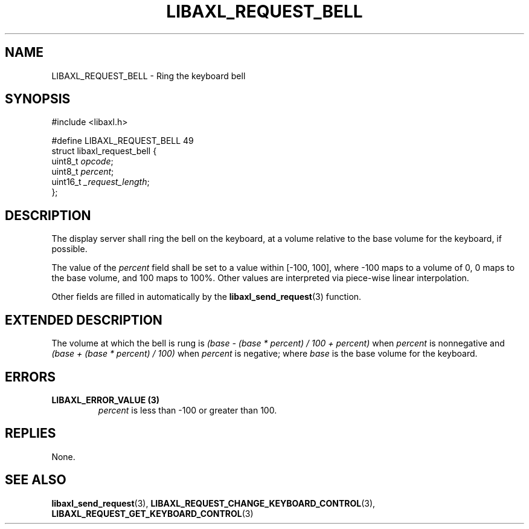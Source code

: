.TH LIBAXL_REQUEST_BELL 3 libaxl
.SH NAME
LIBAXL_REQUEST_BELL - Ring the keyboard bell
.SH SYNOPSIS
.nf
#include <libaxl.h>

#define LIBAXL_REQUEST_BELL 49
struct libaxl_request_bell {
        uint8_t     \fIopcode\fP;
        uint8_t     \fIpercent\fP;
        uint16_t    \fI_request_length\fP;
};
.fi
.SH DESCRIPTION
The display server shall ring the bell
on the keyboard, at a volume relative to
the base volume for the keyboard, if possible.
.PP
The value of the
.I percent
field shall be set to a value within [-100, 100],
where -100 maps to a volume of 0, 0 maps to the
base volume, and 100 maps to 100%. Other values
are interpreted via piece-wise linear interpolation.
.PP
Other fields are filled in automatically by the
.BR libaxl_send_request (3)
function.
.SH EXTENDED DESCRIPTION
The volume at which the bell is rung is
.I (base - (base * percent) / 100 + percent)
when
.I percent
is nonnegative and
.I (base + (base * percent) / 100)
when
.I percent
is negative;
where
.I base
is the base volume for the keyboard.
.SH ERRORS
.TP
.B LIBAXL_ERROR_VALUE (3)
.I percent
is less than -100 or greater than 100.
.SH REPLIES
None.
.SH SEE ALSO
.BR libaxl_send_request (3),
.BR LIBAXL_REQUEST_CHANGE_KEYBOARD_CONTROL (3),
.BR LIBAXL_REQUEST_GET_KEYBOARD_CONTROL (3)

